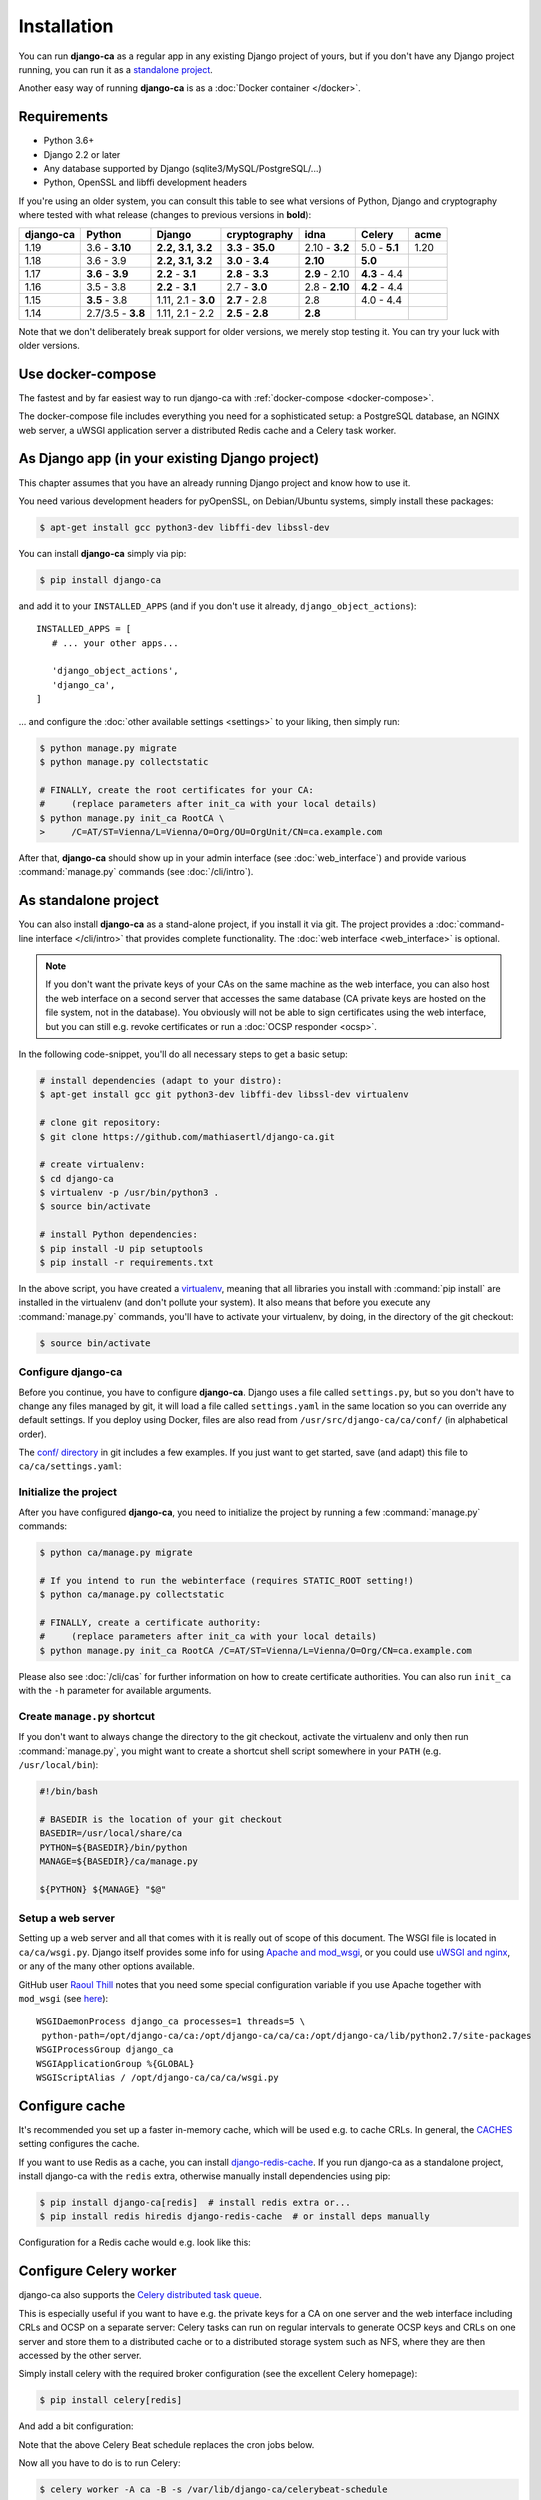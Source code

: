 ############
Installation
############

You can run **django-ca** as a regular app in any existing Django project of yours, but if you don't have any
Django project running, you can run it as a `standalone project <#as-standalone-project>`_.

Another easy way of running **django-ca** is as a :doc:`Docker container </docker>`.

************
Requirements
************

* Python 3.6+
* Django 2.2 or later
* Any database supported by Django (sqlite3/MySQL/PostgreSQL/...)
* Python, OpenSSL and libffi development headers

If you're using an older system, you can consult this table to see what versions of Python, Django and
cryptography where tested with what release (changes to previous versions in **bold**):

=========== ================= ==================== ================== ============== ============= ===========
django-ca   Python            Django               cryptography       idna           Celery        acme
=========== ================= ==================== ================== ============== ============= ===========
1.19        3.6 - **3.10**    **2.2, 3.1, 3.2**    **3.3** - **35.0** 2.10 - **3.2** 5.0 - **5.1** 1.20
1.18        3.6 - 3.9         **2.2, 3.1, 3.2**    **3.0** - **3.4**  **2.10**       **5.0**
1.17        **3.6** - **3.9** **2.2** - **3.1**    **2.8** - **3.3**  **2.9** - 2.10 **4.3** - 4.4
1.16        3.5 - 3.8         **2.2** - **3.1**    2.7 - **3.0**      2.8 - **2.10** **4.2** - 4.4
1.15        **3.5** - 3.8     1.11, 2.1 - **3.0**  **2.7** - 2.8      2.8            4.0 - 4.4
1.14        2.7/3.5 - **3.8** 1.11, 2.1 - 2.2      **2.5** - **2.8**  **2.8**
=========== ================= ==================== ================== ============== ============= ===========

Note that we don't deliberately break support for older versions, we merely stop testing it. You can try your
luck with older versions.

******************
Use docker-compose
******************

The fastest and by far easiest way to run django-ca with :ref:`docker-compose <docker-compose>`.

The docker-compose file includes everything you need for a sophisticated setup: a PostgreSQL database, an
NGINX web server, a uWSGI application server a distributed Redis cache and a Celery task worker.

***********************************************
As Django app (in your existing Django project)
***********************************************

This chapter assumes that you have an already running Django project and know how to use it.

You need various development headers for pyOpenSSL, on Debian/Ubuntu systems, simply install these packages:

.. code-block:: console

   $ apt-get install gcc python3-dev libffi-dev libssl-dev

You can install **django-ca** simply via pip:

.. code-block:: console

   $ pip install django-ca

and add it to your ``INSTALLED_APPS`` (and if you don't use it already, ``django_object_actions``)::

   INSTALLED_APPS = [
      # ... your other apps...

      'django_object_actions',
      'django_ca',
   ]

... and configure the :doc:`other available settings <settings>` to your liking, then simply run:

.. code-block:: console

   $ python manage.py migrate
   $ python manage.py collectstatic

   # FINALLY, create the root certificates for your CA:
   #     (replace parameters after init_ca with your local details)
   $ python manage.py init_ca RootCA \
   >     /C=AT/ST=Vienna/L=Vienna/O=Org/OU=OrgUnit/CN=ca.example.com

After that, **django-ca** should show up in your admin interface (see :doc:`web_interface`) and provide
various :command:`manage.py` commands (see :doc:`/cli/intro`).

.. _as-standalone:

*********************
As standalone project
*********************

You can also install **django-ca** as a stand-alone project, if you install it via git. The project provides a
:doc:`command-line interface </cli/intro>` that provides complete functionality. The :doc:`web interface
<web_interface>` is optional.

.. NOTE::

   If you don't want the private keys of your CAs on the same machine as the web interface, you can also host
   the web interface on a second server that accesses the same database (CA private keys are hosted on the
   file system, not in the database). You obviously will not be able to sign certificates using the web
   interface, but you can still e.g. revoke certificates or run a :doc:`OCSP responder <ocsp>`.

In the following code-snippet, you'll do all necessary steps to get a basic setup:

.. code-block:: console

   # install dependencies (adapt to your distro):
   $ apt-get install gcc git python3-dev libffi-dev libssl-dev virtualenv

   # clone git repository:
   $ git clone https://github.com/mathiasertl/django-ca.git

   # create virtualenv:
   $ cd django-ca
   $ virtualenv -p /usr/bin/python3 .
   $ source bin/activate

   # install Python dependencies:
   $ pip install -U pip setuptools
   $ pip install -r requirements.txt

In the above script, you have created a `virtualenv
<http://docs.python-guide.org/en/latest/dev/virtualenvs/>`_, meaning that all libraries you install with
:command:`pip install` are installed in the virtualenv (and don't pollute your system). It also means that
before you execute any :command:`manage.py` commands, you'll have to activate your virtualenv, by doing, in
the directory of the git checkout:

.. code-block:: console

   $ source bin/activate

Configure django-ca
===================

.. versionchanged:: 1.15.0

   Until 1.14.0, django-ca imported from a file called ``localsettings.py``. This functionality is deprecated
   and will be removed in ``django-ca>=1.18``.

Before you continue, you have to configure **django-ca**. Django uses a file called ``settings.py``, but so
you don't have to change any files managed by git, it will load a file called ``settings.yaml`` in the same
location so you can override any default settings.  If you deploy using Docker, files are also read from
``/usr/src/django-ca/ca/conf/`` (in alphabetical order).

The `conf/ directory <https://github.com/mathiasertl/django-ca/tree/master/conf>`__ in git includes a few
examples. If you just want to get started, save (and adapt) this file to ``ca/ca/settings.yaml``:

.. code-block:: yaml
   :caption: ca/ca/settings.yaml

   # settings reference:
   #  https://docs.djangoproject.com/en/dev/ref/settings/
   #  https://django-ca.readthedocs.io/en/latest/settings.html

   DEBUG: False

   # WARNING: set this to a long random value:
   SECRET_KEY: secret123

   # Of course, SQLite is not very suitable for production
   DATABASES:
       default:
           ENGINE: django.db.backends.sqlite3
           NAME: db.sqlite3

   # Assumes your CA runs on localhost
   CA_DEFAULT_HOSTNAME: localhost


Initialize the project
======================

After you have configured **django-ca**, you need to initialize the project by running a few
:command:`manage.py` commands:

.. code-block:: console

   $ python ca/manage.py migrate

   # If you intend to run the webinterface (requires STATIC_ROOT setting!)
   $ python ca/manage.py collectstatic

   # FINALLY, create a certificate authority:
   #     (replace parameters after init_ca with your local details)
   $ python manage.py init_ca RootCA /C=AT/ST=Vienna/L=Vienna/O=Org/CN=ca.example.com

Please also see :doc:`/cli/cas` for further information on how to create certificate authorities. You can also
run ``init_ca`` with the ``-h`` parameter for available arguments.

.. _manage_py_shortcut:

Create ``manage.py`` shortcut
=============================

If you don't want to always change the directory to the git checkout, activate the virtualenv and only then
run :command:`manage.py`, you might want to create a shortcut shell script somewhere in your ``PATH`` (e.g.
``/usr/local/bin``):

.. code-block:: bash

   #!/bin/bash

   # BASEDIR is the location of your git checkout
   BASEDIR=/usr/local/share/ca
   PYTHON=${BASEDIR}/bin/python
   MANAGE=${BASEDIR}/ca/manage.py

   ${PYTHON} ${MANAGE} "$@"

Setup a web server
==================

Setting up a web server and all that comes with it is really out of scope of this document. The WSGI file is
located in ``ca/ca/wsgi.py``. Django itself provides some info for using `Apache and mod_wsgi
<ttps://docs.djangoproject.com/en/dev/topics/install/#install-apache-and-mod-wsgi>`_, or you could use `uWSGI
and nginx <http://uwsgi-docs.readthedocs.org/en/latest/tutorials/Django_and_nginx.html>`_, or any of the many
other options available.

GitHub user `Raoul Thill <https://github.com/rthill>`_ notes that you need some special configuration variable
if you use Apache together with ``mod_wsgi`` (see `here
<https://github.com/mathiasertl/django-ca/issues/12#issuecomment-247282915>`_)::

        WSGIDaemonProcess django_ca processes=1 threads=5 \
         python-path=/opt/django-ca/ca:/opt/django-ca/ca/ca:/opt/django-ca/lib/python2.7/site-packages
        WSGIProcessGroup django_ca
        WSGIApplicationGroup %{GLOBAL}
        WSGIScriptAlias / /opt/django-ca/ca/ca/wsgi.py

***************
Configure cache
***************

It's recommended you set up a faster in-memory cache, which will be used e.g. to cache CRLs. In general, the
`CACHES <https://docs.djangoproject.com/en/3.0/ref/settings/#std:setting-CACHES>`__ setting configures the
cache.

If you want to use Redis as a cache, you can install `django-redis-cache
<https://django-redis-cache.readthedocs.io/en/latest/index.html>`__. If you run django-ca as a standalone
project, install django-ca with the ``redis`` extra, otherwise manually install dependencies using pip:

.. code-block:: console

   $ pip install django-ca[redis]  # install redis extra or...
   $ pip install redis hiredis django-redis-cache  # or install deps manually

Configuration for a Redis cache would e.g. look like this:

.. code-block:: yaml
   :caption: settings.yaml

   CACHES:
       default:
           BACKEND: redis_cache.RedisCache
           LOCATION: redis://127.0.0.1:6379
           OPTIONS:
               DB: 1
               PARSER_CLASS: redis.connection.HiredisParser

***********************
Configure Celery worker
***********************

django-ca also supports the `Celery distributed task queue <http://www.celeryproject.org/>`_.

This is especially useful if you want to have e.g. the private keys for a CA on one server and the web
interface including CRLs and OCSP on a separate server: Celery tasks can run on regular intervals to generate
OCSP keys and CRLs on one server and store them to a distributed cache or to a distributed storage system such
as NFS, where they are then accessed by the other server.

Simply install celery with the required broker configuration (see the excellent Celery homepage):

.. code-block:: console

   $ pip install celery[redis]

And add a bit configuration:

.. code-block:: yaml
   :caption: settings.yaml

   CELERY_BROKER_URL: redis://127.0.0.1:6379/0
   CELERY_BEAT_SCHEDULE:
       cache-crls:
           task: django_ca.tasks.cache_crls
           schedule: 86100
       generate-ocsp-keys:
           # schedule is three days minus five minutes, since keys expire after
           # three days by default.
           task: django_ca.tasks.generate_ocsp_keys
           schedule: 258900

Note that the above Celery Beat schedule replaces the cron jobs below.

Now all you have to do is to run Celery:

.. code-block:: console

   $ celery worker -A ca -B -s /var/lib/django-ca/celerybeat-schedule

*****************
Regular cron jobs
*****************

Some :command:`manage.py` commands are intended to be run as cron jobs::

   # assuming you cloned the repo at /root/:
   HOME=/root/django-ca
   PATH=/root/django-ca/bin

   # m h  dom mon dow      user  command

   # Notify watchers about certificates about to expire
   * 8    * * *            root  python ca/manage.py notify_expiring_certs

   # Create CRLs OCSP responder keys
   12 1       * * *           root  python ca/manage.py regenerate_ocsp_keys
   14 0,12    * * *           root  python ca/manage.py cache_crls
